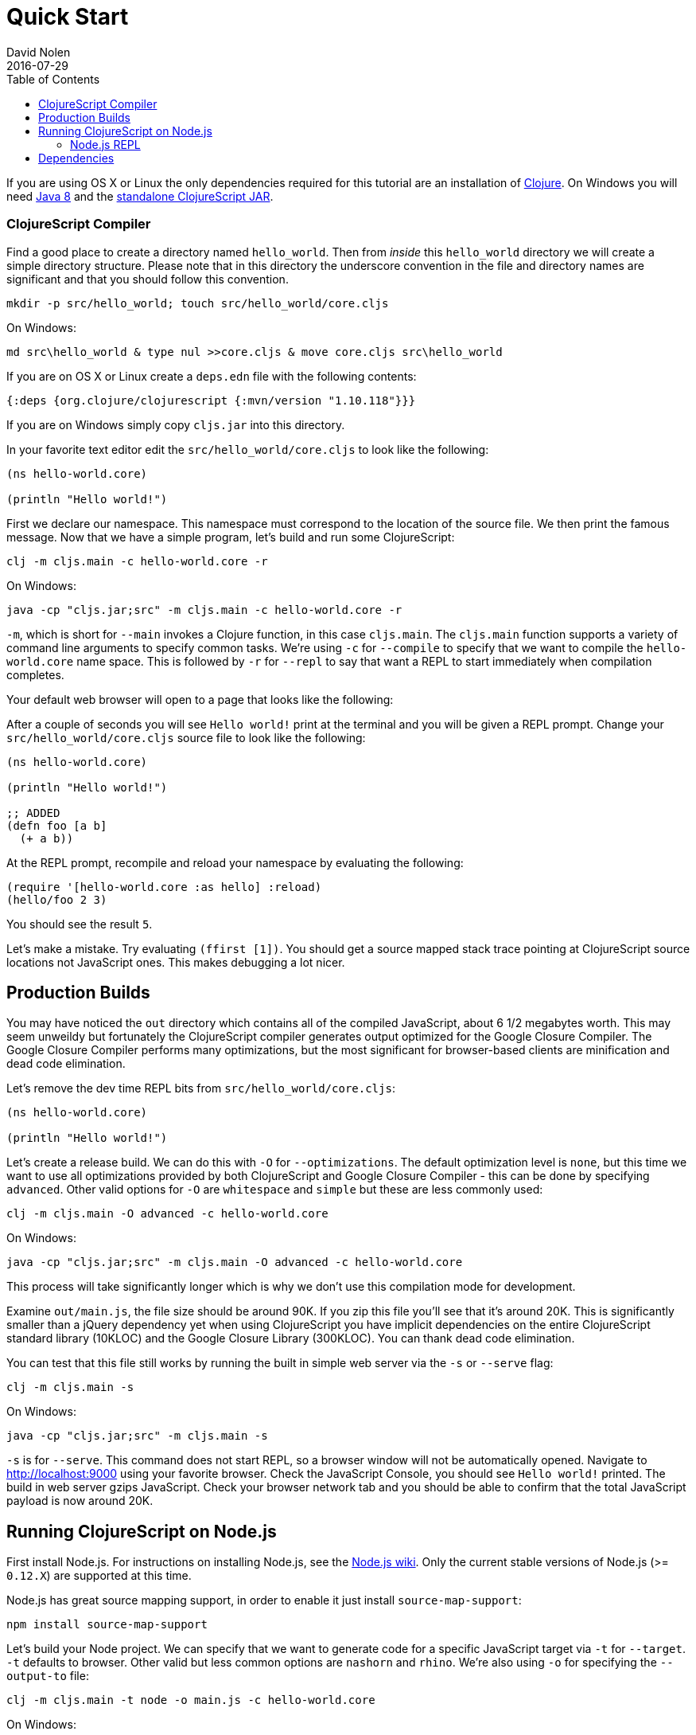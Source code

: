 = Quick Start
David Nolen
2016-07-29
:type: guides
:toc: macro
:icons: font

ifdef::env-github,env-browser[:outfilesuffix: .adoc]

[[quick-start-toc]]
toc::[]

If you are using OS X or Linux the only dependencies required for this tutorial
are an installation of https://clojure.org/guides/getting_started[Clojure]. On
Windows you will need
http://www.oracle.com/technetwork/java/javase/downloads/jdk8-downloads-2133151.html[Java
8] and the
https://github.com/clojure/clojurescript/releases/download/r1.9.473/cljs.jar[standalone
ClojureScript JAR].

[[clojurescript-compiler]]
=== ClojureScript Compiler

Find a good place to create a directory named `hello_world`. Then from _inside_
this `hello_world` directory we will create a simple directory structure. Please
note that in this directory the underscore convention in the file and directory
names are significant and that you should follow this convention.

[source,bash]
----
mkdir -p src/hello_world; touch src/hello_world/core.cljs
----

On Windows:

[source,bash]
----
md src\hello_world & type nul >>core.cljs & move core.cljs src\hello_world
----

If you are on OS X or Linux create a `deps.edn` file with the following contents:

[source,clojure]
----
{:deps {org.clojure/clojurescript {:mvn/version "1.10.118"}}}
----

If you are on Windows simply copy `cljs.jar` into this directory.

In your favorite text editor edit the `src/hello_world/core.cljs` to
look like the following:

[source,clojure]
----
(ns hello-world.core)

(println "Hello world!")
----

First we declare our namespace. This namespace must correspond to the location
of the source file. We then print the famous message. Now that we have a simple
program, let's build and run some ClojureScript:

[source,bash]
----
clj -m cljs.main -c hello-world.core -r
----

On Windows:

[source,bash]
----
java -cp "cljs.jar;src" -m cljs.main -c hello-world.core -r
----

`-m`, which is short for `--main` invokes a Clojure function, in this case
`cljs.main`. The `cljs.main` function supports a variety of command line
arguments to specify common tasks. We're using `-c` for `--compile` to specify
that we want to compile the `hello-world.core` name space. This is followed by
`-r` for `--repl` to say that want a REPL to start immediately when compilation
completes.

Your default web browser will open to a page that looks like the following:

After a couple of seconds you will see `Hello world!` print at the terminal and
you will be given a REPL prompt. Change your `src/hello_world/core.cljs` source
file to look like the following:

[source,clojure]
----
(ns hello-world.core)

(println "Hello world!")

;; ADDED
(defn foo [a b]
  (+ a b))
----

At the REPL prompt, recompile and reload your namespace by evaluating the following:

[source,clojure]
----
(require '[hello-world.core :as hello] :reload)
(hello/foo 2 3)
----

You should see the result `5`.

Let's make a mistake. Try evaluating `(ffirst [1])`. You should get a
source mapped stack trace pointing at ClojureScript source locations not
JavaScript ones. This makes debugging a lot nicer.

[[production-builds]]
== Production Builds

You may have noticed the `out` directory which contains all of the compiled
JavaScript, about 6 1/2 megabytes worth. This may seem unweildy but fortunately
the ClojureScript compiler generates output optimized for the Google Closure
Compiler. The Google Closure Compiler performs many optimizations, but the most
significant for browser-based clients are minification and dead code
elimination.

Let's remove the dev time REPL bits from `src/hello_world/core.cljs`:

[source,clojure]
----
(ns hello-world.core)

(println "Hello world!")
----

Let's create a release build. We can do this with `-O` for `--optimizations`.
The default optimization level is `none`, but this time we want to use all
optimizations provided by both ClojureScript and Google Closure Compiler - this
can be done by specifying `advanced`. Other valid options for `-O` are
`whitespace` and `simple` but these are less commonly used:

[source,clojure]
----
clj -m cljs.main -O advanced -c hello-world.core
----

On Windows:

[source,bash]
----
java -cp "cljs.jar;src" -m cljs.main -O advanced -c hello-world.core
----

This process will take significantly longer which is why we don't use
this compilation mode for development.

Examine `out/main.js`, the file size should be around 90K. If you zip
this file you'll see that it's around 20K. This is significantly smaller
than a jQuery dependency yet when using ClojureScript you have implicit
dependencies on the entire ClojureScript standard library (10KLOC) and
the Google Closure Library (300KLOC). You can thank dead code
elimination.

You can test that this file still works by running the built in simple web
server via the `-s` or `--serve` flag:

[source,bash]
----
clj -m cljs.main -s
----

On Windows:

[source,bash]
----
java -cp "cljs.jar;src" -m cljs.main -s
----

`-s` is for `--serve`. This command does not start REPL, so a browser window will not be automatically
opened. Navigate to http://localhost:9000 using your favorite browser. Check the
JavaScript Console, you should see `Hello world!` printed. The build in web
server gzips JavaScript. Check your browser network tab and you should be able
to confirm that the total JavaScript payload is now around 20K.

[[running-clojurescript-on-node.js]]
== Running ClojureScript on Node.js

First install Node.js. For instructions on installing Node.js, see the
https://github.com/nodejs/node/blob/master/README.md[Node.js wiki]. Only
the current stable versions of Node.js (>= `0.12.X`) are supported at
this time.

Node.js has great source mapping support, in order to enable it just
install `source-map-support`:

[source,bash]
----
npm install source-map-support
----

Let's build your Node project. We can specify that we want to generate code for
a specific JavaScript target via `-t` for `--target`. `-t` defaults to browser.
Other valid but less common options are `nashorn` and `rhino`. We're also using
`-o` for specifying the `--output-to` file:

[source,bash]
----
clj -m cljs.main -t node -o main.js -c hello-world.core
----

On Windows:

[source,bash]
----
java -cp "cljs.jar;src" -m cljs.main -t node -o main.js -c hello-world.core
----

You can run your file with:

[source,bash]
----
node main.js
----

[NOTE]
====
**Note**: Under Node.js there is little reason to use advanced
optimizations. While advanced optimizations does apply performance
related optimizations, these are now largely obviated by optimizations
present in modern JavaScript virtual machines like V8, SpiderMonkey, and
JavaScriptCore. For Node.js, `:simple` or `:none` optimizations suffice
and using them removes the need for extra steps like supplying an
externs file.
====

[[node.js-repl]]
=== Node.js REPL

Running a Node.js REPL is similar to running a browser REPL. In order to specify
a REPL which uses a different JavaScript evaluation environment you supply
`--repl-env` or `-re` for short. This value defaults to the browser REPL but in
this case we want to specify `node`.

[source,bash]
----
clj -m cljs.main -re node
----

On Windows:

[source,bash]
----
java -cp "cljs.jar;src" -m cljs.main -re node
----

All the previously described REPL interactions for the browser should
work.

[[dependencies]]
== Dependencies

ClojureScript supports a wide variety of options for including
ClojureScript and JavaScript dependencies (see
<<xref/../../../reference/dependencies#,Dependencies>>
for details).

http://facebook.github.io/react/[React] is a popular dependency for
ClojureScript projects. http://cljsjs.github.io[CLJSJS] provides a
https://github.com/cljsjs/packages/tree/master/react[bundled version].
Let's see how to include it.

Modify your `deps.edn` file:

[source,clojure]
----
{:deps {org.clojure/clojurescript {:mvn/version "1.10.118"}
        cljsjs/react-dom {:mvn/version "16.2.0-3"}}}
----

Let's edit our simple program to look like the following so that React
is properly required:

[source,clojure]
----
(ns hello-world.core
  (:require react-dom))

(.render js/ReactDOM
  (.createElement js/React "h2" nil "Hello, React!")
  (.getElementById js/document "app"))
----

Let's build and run:

[source,bash]
----
clj -m cljs.main -c hello-world.core -r
----

When the browser launches you should momentarily see the default page
which will then be quickly replaced by a `h2` tag containing `Hello React!`.